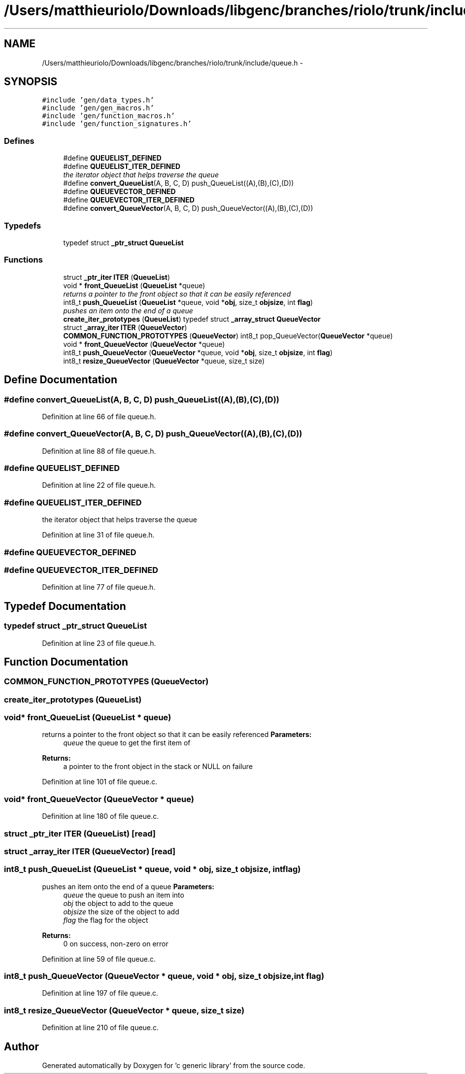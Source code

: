 .TH "/Users/matthieuriolo/Downloads/libgenc/branches/riolo/trunk/include/queue.h" 3 "Wed Jan 11 2012" ""c generic library"" \" -*- nroff -*-
.ad l
.nh
.SH NAME
/Users/matthieuriolo/Downloads/libgenc/branches/riolo/trunk/include/queue.h \- 
.SH SYNOPSIS
.br
.PP
\fC#include 'gen/data_types.h'\fP
.br
\fC#include 'gen/gen_macros.h'\fP
.br
\fC#include 'gen/function_macros.h'\fP
.br
\fC#include 'gen/function_signatures.h'\fP
.br

.SS "Defines"

.in +1c
.ti -1c
.RI "#define \fBQUEUELIST_DEFINED\fP"
.br
.ti -1c
.RI "#define \fBQUEUELIST_ITER_DEFINED\fP"
.br
.RI "\fIthe iterator object that helps traverse the queue \fP"
.ti -1c
.RI "#define \fBconvert_QueueList\fP(A, B, C, D)   push_QueueList((A),(B),(C),(D))"
.br
.ti -1c
.RI "#define \fBQUEUEVECTOR_DEFINED\fP"
.br
.ti -1c
.RI "#define \fBQUEUEVECTOR_ITER_DEFINED\fP"
.br
.ti -1c
.RI "#define \fBconvert_QueueVector\fP(A, B, C, D)   push_QueueVector((A),(B),(C),(D))"
.br
.in -1c
.SS "Typedefs"

.in +1c
.ti -1c
.RI "typedef struct \fB_ptr_struct\fP \fBQueueList\fP"
.br
.in -1c
.SS "Functions"

.in +1c
.ti -1c
.RI "struct \fB_ptr_iter\fP \fBITER\fP (\fBQueueList\fP)"
.br
.ti -1c
.RI "void * \fBfront_QueueList\fP (\fBQueueList\fP *queue)"
.br
.RI "\fIreturns a pointer to the front object so that it can be easily referenced \fP"
.ti -1c
.RI "int8_t \fBpush_QueueList\fP (\fBQueueList\fP *queue, void *\fBobj\fP, size_t \fBobjsize\fP, int \fBflag\fP)"
.br
.RI "\fIpushes an item onto the end of a queue \fP"
.ti -1c
.RI "\fBcreate_iter_prototypes\fP (\fBQueueList\fP) typedef struct \fB_array_struct\fP \fBQueueVector\fP"
.br
.ti -1c
.RI "struct \fB_array_iter\fP \fBITER\fP (\fBQueueVector\fP)"
.br
.ti -1c
.RI "\fBCOMMON_FUNCTION_PROTOTYPES\fP (\fBQueueVector\fP) int8_t pop_QueueVector(\fBQueueVector\fP *queue)"
.br
.ti -1c
.RI "void * \fBfront_QueueVector\fP (\fBQueueVector\fP *queue)"
.br
.ti -1c
.RI "int8_t \fBpush_QueueVector\fP (\fBQueueVector\fP *queue, void *\fBobj\fP, size_t \fBobjsize\fP, int \fBflag\fP)"
.br
.ti -1c
.RI "int8_t \fBresize_QueueVector\fP (\fBQueueVector\fP *queue, size_t size)"
.br
.in -1c
.SH "Define Documentation"
.PP 
.SS "#define convert_QueueList(A, B, C, D)   push_QueueList((A),(B),(C),(D))"
.PP
Definition at line 66 of file queue.h.
.SS "#define convert_QueueVector(A, B, C, D)   push_QueueVector((A),(B),(C),(D))"
.PP
Definition at line 88 of file queue.h.
.SS "#define QUEUELIST_DEFINED"
.PP
Definition at line 22 of file queue.h.
.SS "#define QUEUELIST_ITER_DEFINED"
.PP
the iterator object that helps traverse the queue 
.PP
Definition at line 31 of file queue.h.
.SS "#define QUEUEVECTOR_DEFINED"
.SS "#define QUEUEVECTOR_ITER_DEFINED"
.PP
Definition at line 77 of file queue.h.
.SH "Typedef Documentation"
.PP 
.SS "typedef struct \fB_ptr_struct\fP \fBQueueList\fP"
.PP
Definition at line 23 of file queue.h.
.SH "Function Documentation"
.PP 
.SS "COMMON_FUNCTION_PROTOTYPES (\fBQueueVector\fP)"
.SS "create_iter_prototypes (\fBQueueList\fP)"
.SS "void* front_QueueList (\fBQueueList\fP * queue)"
.PP
returns a pointer to the front object so that it can be easily referenced \fBParameters:\fP
.RS 4
\fIqueue\fP the queue to get the first item of 
.RE
.PP
\fBReturns:\fP
.RS 4
a pointer to the front object in the stack or NULL on failure 
.RE
.PP

.PP
Definition at line 101 of file queue.c.
.SS "void* front_QueueVector (\fBQueueVector\fP * queue)"
.PP
Definition at line 180 of file queue.c.
.SS "struct \fB_ptr_iter\fP ITER (\fBQueueList\fP)\fC [read]\fP"
.SS "struct \fB_array_iter\fP ITER (\fBQueueVector\fP)\fC [read]\fP"
.SS "int8_t push_QueueList (\fBQueueList\fP * queue, void * obj, size_t objsize, int flag)"
.PP
pushes an item onto the end of a queue \fBParameters:\fP
.RS 4
\fIqueue\fP the queue to push an item into 
.br
\fIobj\fP the object to add to the queue 
.br
\fIobjsize\fP the size of the object to add 
.br
\fIflag\fP the flag for the object 
.RE
.PP
\fBReturns:\fP
.RS 4
0 on success, non-zero on error 
.RE
.PP

.PP
Definition at line 59 of file queue.c.
.SS "int8_t push_QueueVector (\fBQueueVector\fP * queue, void * obj, size_t objsize, int flag)"
.PP
Definition at line 197 of file queue.c.
.SS "int8_t resize_QueueVector (\fBQueueVector\fP * queue, size_t size)"
.PP
Definition at line 210 of file queue.c.
.SH "Author"
.PP 
Generated automatically by Doxygen for 'c generic library' from the source code.
